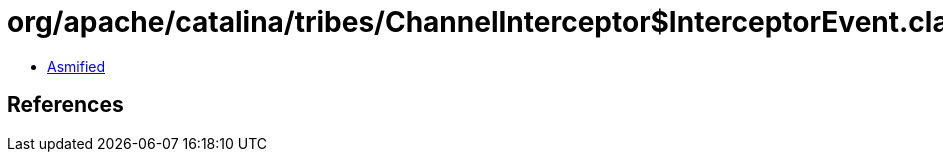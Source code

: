 = org/apache/catalina/tribes/ChannelInterceptor$InterceptorEvent.class

 - link:ChannelInterceptor$InterceptorEvent-asmified.java[Asmified]

== References

